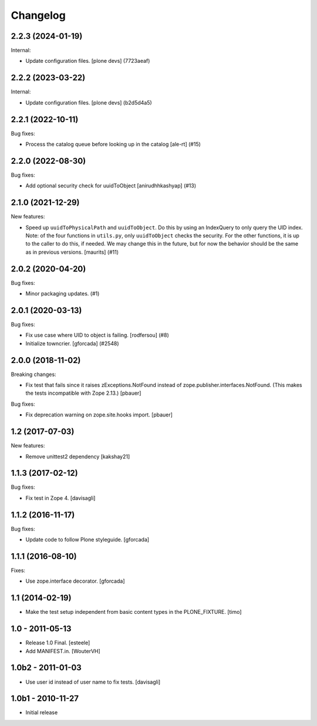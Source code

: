 Changelog
=========

.. You should *NOT* be adding new change log entries to this file.
   You should create a file in the news directory instead.
   For helpful instructions, please see:
   https://github.com/plone/plone.releaser/blob/master/ADD-A-NEWS-ITEM.rst

.. towncrier release notes start

2.2.3 (2024-01-19)
------------------

Internal:


- Update configuration files.
  [plone devs] (7723aeaf)


2.2.2 (2023-03-22)
------------------

Internal:


- Update configuration files.
  [plone devs] (b2d5d4a5)


2.2.1 (2022-10-11)
------------------

Bug fixes:


- Process the catalog queue before looking up in the catalog
  [ale-rt] (#15)


2.2.0 (2022-08-30)
------------------

Bug fixes:


- Add optional security check for uuidToObject [anirudhhkashyap] (#13)


2.1.0 (2021-12-29)
------------------

New features:


- Speed up ``uuidToPhysicalPath`` and ``uuidToObject``.
  Do this by using an IndexQuery to only query the UID index.
  Note: of the four functions in ``utils.py``, only ``uuidToObject`` checks the security.
  For the other functions, it is up to the caller to do this, if needed.
  We may change this in the future, but for now the behavior should be the same as in previous versions.
  [maurits] (#11)


2.0.2 (2020-04-20)
------------------

Bug fixes:


- Minor packaging updates. (#1)


2.0.1 (2020-03-13)
------------------

Bug fixes:


- Fix use case where UID to object is failing.
  [rodfersou] (#8)
- Initialize towncrier.
  [gforcada] (#2548)


2.0.0 (2018-11-02)
------------------

Breaking changes:

- Fix test that fails since it raises zExceptions.NotFound instead of zope.publisher.interfaces.NotFound.
  (This makes the tests incompatible with Zope 2.13.)
  [pbauer]

Bug fixes:

- Fix deprecation warning on zope.site.hooks import.
  [pbauer]


1.2 (2017-07-03)
----------------

New features:

- Remove unittest2 dependency
  [kakshay21]


1.1.3 (2017-02-12)
------------------

Bug fixes:

- Fix test in Zope 4.
  [davisagli]


1.1.2 (2016-11-17)
------------------

Bug fixes:

- Update code to follow Plone styleguide.
  [gforcada]


1.1.1 (2016-08-10)
------------------

Fixes:

- Use zope.interface decorator.
  [gforcada]


1.1 (2014-02-19)
----------------

- Make the test setup independent from basic content types in the
  PLONE_FIXTURE.
  [timo]


1.0 - 2011-05-13
-----------------
- Release 1.0 Final.
  [esteele]

- Add MANIFEST.in.
  [WouterVH]


1.0b2 - 2011-01-03
------------------
- Use user id instead of user name to fix tests.
  [davisagli]


1.0b1 - 2010-11-27
------------------

- Initial release
